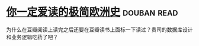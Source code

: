 * [[https://book.douban.com/subject/5366248/][你一定爱读的极简欧洲史]]    :douban:read:
为什么在豆瓣阅读上读完之后还要在豆瓣读书上面标一下读过？贵司的数据库设计和业务逻辑吃药了吧？
